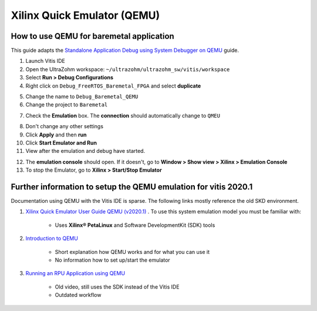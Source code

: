 ============================
Xilinx Quick Emulator (QEMU)
============================

How to use QEMU for baremetal application
*****************************************

This guide adapts the `Standalone Application Debug using System Debugger on QEMU <https://www.xilinx.com/html_docs/xilinx2019_2/vitis_doc/Chunk979461284.html?hl=qemu>`_ guide.

1. Launch Vitis IDE
2. Open the UltraZohm workspace: ``~/ultrazohm/ultrazohm_sw/vitis/workspace``
3. Select **Run > Debug Configurations**
4. Right click on ``Debug_FreeRTOS_Baremetal_FPGA`` and select **duplicate**

.. image:: Debug_config_create.png

5. Change the name to ``Debug_Baremetal_QEMU``

6. Change the project to ``Baremetal``

.. image:: Debug_config_project.png

7. Check the **Emulation** box. The **connection** should automatically change to ``QMEU``

.. image:: Debug_config_emulator.png

8. Don't change any other settings
9. Click **Apply** and then **run**
10. Click **Start Emulator and Run**
11. View after the emulation and debug have started.

.. image:: Debug_view_launch.png

12. The **emulation console** should open. If it doesn't, go to **Window > Show view > Xilinx > Emulation Console**
13. To stop the Emulator, go to **Xilinx > Start/Stop Emulator**

 

Further information to setup the QEMU emulation for vitis 2020.1
****************************************************************

Documentation using QEMU with the Vitis IDE is sparse. The following links mostly reference the old SKD environment. 


1. `Xilinx Quick Emulator User Guide QEMU (v2020.1) <https://www.xilinx.com/support/documentation/sw_manuals/xilinx2020_1/ug1169-xilinx-qemu.pdf>`_ . To use this system emulation model you must be familiar with:
    
    * Uses **Xilinx® PetaLinux** and Software DevelopmentKit (SDK) tools

    
2. `Introduction to QEMU <https://www.xilinx.com/video/soc/introduction-to-qemu.html>`_
    
    * Short explanation how QEMU works and for what you can use it
    * No information how to set up/start the emulator
    
    
3. `Running an RPU Application using QEMU <https://www.xilinx.com/video/soc/running-an-rpu-application-using-qemu.html>`_ 
    
    * Old video, still uses the SDK instead of the Vitis IDE
    * Outdated workflow

	
	
	